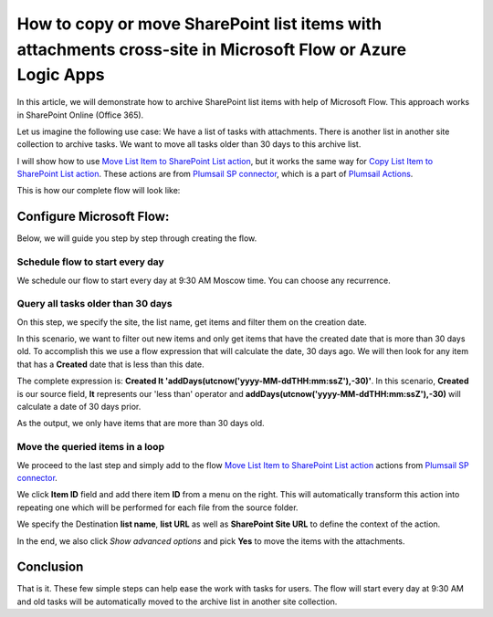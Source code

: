 How to copy or move SharePoint list items with attachments cross-site in Microsoft Flow or Azure Logic Apps
===========================================================================================================

In this article, we will demonstrate how to archive SharePoint list items with help of Microsoft Flow. This approach works in SharePoint Online (Office 365).

Let us imagine the following use case: We have a list of tasks with attachments. There is another list in another site collection to archive tasks. We want to move all tasks older than 30 days to this archive list.

I will show how to use `Move List Item to SharePoint List action <../../../flow/actions/sharepoint-processing.html#move-list-item-to-sharepoint-list>`_, but it works the same way for `Copy List Item to SharePoint List action <../../../flow/actions/sharepoint-processing.html#copy-list-item-to-sharepoint-list>`_. These actions are from `Plumsail SP connector <https://plumsail.com/actions/sharepoint/>`_, which is a part of `Plumsail Actions <https://plumsail.com/actions>`_.

This is how our complete flow will look like:

.. image:: ../../../_static/img/flow/how-tos/move-list-item.png
    :alt: Archive items flow

Configure Microsoft Flow:
-------------------------

Below, we will guide you step by step through creating the flow.

Schedule flow to start every day
~~~~~~~~~~~~~~~~~~~~~~~~~~~~~~~~

We schedule our flow to start every day at 9:30 AM Moscow time. You can choose any recurrence.

Query all tasks older than 30 days
~~~~~~~~~~~~~~~~~~~~~~~~~~~~~~~~~~

On this step, we specify the  site, the list name, get items and filter them on the creation date.

In this scenario, we want to filter out new items and only get items that have the created date that is more than 30 days old. To accomplish this we use a flow expression that will calculate the date, 30 days ago. We will then look for any item that has a **Created** date that is less than this date. 

The complete expression is: **Created lt 'addDays(utcnow('yyyy-MM-ddTHH:mm:ssZ'),-30)'**. In this scenario, **Created** is our source field, **lt** represents our 'less than' operator and **addDays(utcnow('yyyy-MM-ddTHH:mm:ssZ'),-30)** will calculate a date of 30 days prior.

.. image:: ../../../_static/img/flow/how-tos/add-days.jpg
    :alt: Created date filter

As the output, we only have items that are more than 30 days old.

Move the queried items in a loop
~~~~~~~~~~~~~~~~~~~~~~~~~~~~~~~~

We proceed to the last step and simply add to the flow `Move List Item to SharePoint List action <../../../flow/actions/sharepoint-processing.html#move-list-item-to-sharepoint-list>`_ actions from `Plumsail SP connector <https://plumsail.com/actions/sharepoint/>`_.

We click **Item ID** field and add there item **ID** from a menu on the right. This will automatically transform this action into repeating one which will be performed for each file from the source folder.

We specify the Destination **list name**, **list URL** as well as **SharePoint Site URL** to define the context of the action. 

In the end, we also click *Show advanced options* and pick **Yes** to move the items with the attachments.

Conclusion
----------

That is it. These few simple steps can help ease the work with tasks for users. The flow will start every day at 9:30 AM and old tasks will be automatically moved to the archive list in another site collection.

